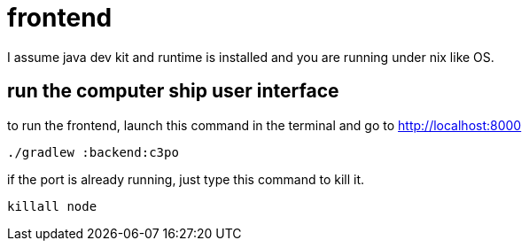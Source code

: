 = frontend

I assume java dev kit and runtime is installed and you are running under nix like OS.

== run the computer ship user interface

to run the frontend, launch this command in the terminal and go to http://localhost:8000
[source,bash]
----
./gradlew :backend:c3po
----

if the port is already running, just type this command to kill it.
[source,bash]
----
killall node
----
